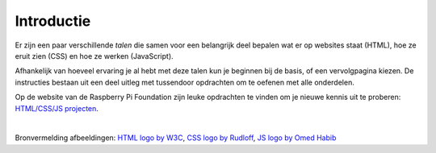 Introductie
===========

Er zijn een paar verschillende *talen* die samen voor een belangrijk deel
bepalen wat er op websites staat (HTML), hoe ze eruit zien (CSS) en hoe ze
werken (JavaScript).

Afhankelijk van hoeveel ervaring je al hebt met deze talen kun je beginnen
bij de basis, of een vervolgpagina kiezen. De instructies bestaan uit een
deel uitleg met tussendoor opdrachten om te oefenen met alle onderdelen.

Op de website van de Raspberry Pi Foundation zijn leuke opdrachten te vinden om
je nieuwe kennis uit te proberen: `HTML/CSS/JS projecten
<https://projects.raspberrypi.org/nl-NL/projects?software[]=html-css-javascript>`_.

.. image:: imgs/html-css-js-logos.png

|

Bronvermelding afbeeldingen:
`HTML logo by W3C <https://commons.wikimedia.org/wiki/File:HTML5_logo_and_wordmark.svg>`_,
`CSS logo by Rudloff <https://commons.wikimedia.org/wiki/File:CSS3_logo_and_wordmark.svg>`_,
`JS logo by Omed Habib <https://commons.wikimedia.org/wiki/File:Javascript-shield.svg>`_
